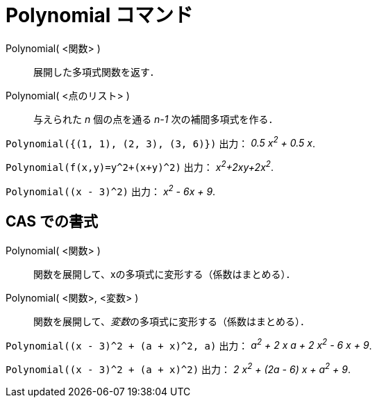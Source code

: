 = Polynomial コマンド
ifdef::env-github[:imagesdir: /ja/modules/ROOT/assets/images]

Polynomial( <関数> )::
  展開した多項式関数を返す．
Polynomial( <点のリスト> )::
  与えられた _n_ 個の点を通る _n-1_ 次の補間多項式を作る．

[EXAMPLE]
====

`++Polynomial({(1, 1), (2, 3), (3, 6)})++` 出力： _0.5 x^2^ + 0.5 x_.

====

[EXAMPLE]
====

`++Polynomial(f(x,y)=y^2+(x+y)^2)++` 出力： _x^2^+2xy+2x^2^_.

====

[EXAMPLE]
====

`++Polynomial((x - 3)^2)++` 出力： _x^2^ - 6x + 9_.

====

== CAS での書式

Polynomial( <関数> )::
  関数を展開して、xの多項式に変形する（係数はまとめる）．
Polynomial( <関数>, <変数> )::
  関数を展開して、__変数__の多項式に変形する（係数はまとめる）．

[EXAMPLE]
====

`++Polynomial((x - 3)^2 + (a + x)^2, a)++` 出力： _a^2^ + 2 x a + 2 x^2^ - 6 x + 9_.

====

[EXAMPLE]
====

`++Polynomial((x - 3)^2 + (a + x)^2)++` 出力： _2 x^2^ + (2a - 6) x + a^2^ + 9_.

====
